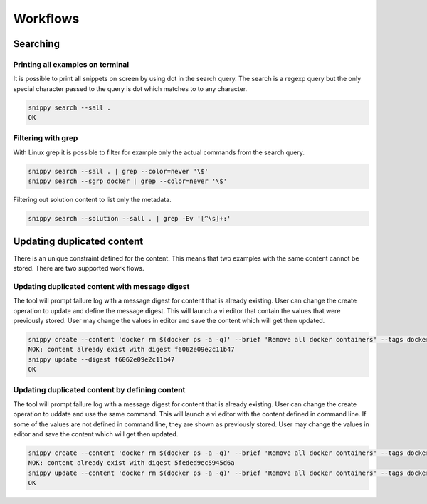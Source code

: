 Workflows
=========

Searching
---------

Printing all examples on terminal
~~~~~~~~~~~~~~~~~~~~~~~~~~~~~~~~~

It is possible to print all snippets on screen by using dot in the search
query. The search is a regexp query but the only special character passed
to the query is dot which matches to to any character.

.. code:: bash

    snippy search --sall .
    OK

Filtering with grep
~~~~~~~~~~~~~~~~~~~

With Linux grep it is possible to filter for example only the actual
commands from the search query.

.. code:: bash

    snippy search --sall . | grep --color=never '\$'
    snippy search --sgrp docker | grep --color=never '\$'

Filtering out solution content to list only the metadata.

.. code:: bash

    snippy search --solution --sall . | grep -Ev '[^\s]+:'


Updating duplicated content
---------------------------

There is an unique constraint defined for the content. This means that two
examples with the same content cannot be stored. There are two supported
work flows.

Updating duplicated content with message digest
~~~~~~~~~~~~~~~~~~~~~~~~~~~~~~~~~~~~~~~~~~~~~~~

The tool will prompt failure log with a message digest for content that is
already existing. User can change the create operation to update and define
the message digest. This will launch a vi editor that contain the values
that were previously stored. User may change the values in editor and save
the content which will get then updated.

.. code:: bash

    snippy create --content 'docker rm $(docker ps -a -q)' --brief 'Remove all docker containers' --tags docker,image,cleanup
    NOK: content already exist with digest f6062e09e2c11b47
    snippy update --digest f6062e09e2c11b47
    OK

Updating duplicated content by defining content
~~~~~~~~~~~~~~~~~~~~~~~~~~~~~~~~~~~~~~~~~~~~~~~

The tool will prompt failure log with a message digest for content that is
already existing. User can change the create operation to uddate and use
the same command. This will launch a vi editor with the content defined
in command line. If some of the values are not defined in command line,
they are shown as previously stored. User may change the values in editor
and save the content which will get then updated.

.. code:: bash

    snippy create --content 'docker rm $(docker ps -a -q)' --brief 'Remove all docker containers' --tags docker,image,cleanup
    NOK: content already exist with digest 5feded9ec5945d6a
    snippy update --content 'docker rm $(docker ps -a -q)' --brief 'Remove all docker containers' --tags docker,image,cleanup
    OK

